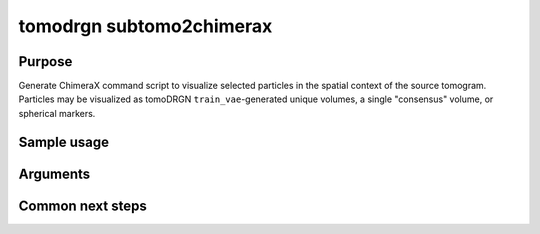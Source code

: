 tomodrgn subtomo2chimerax
===========================

Purpose
--------
Generate ChimeraX command script to visualize selected particles in the spatial context of the source tomogram. Particles may be visualized as tomoDRGN ``train_vae``-generated unique volumes, a single "consensus" volume, or spherical markers.

Sample usage
------------


Arguments
---------

.. option:: particles

    Path to input "image series" subtomogram star file. First positional argument.



Common next steps
------------------
